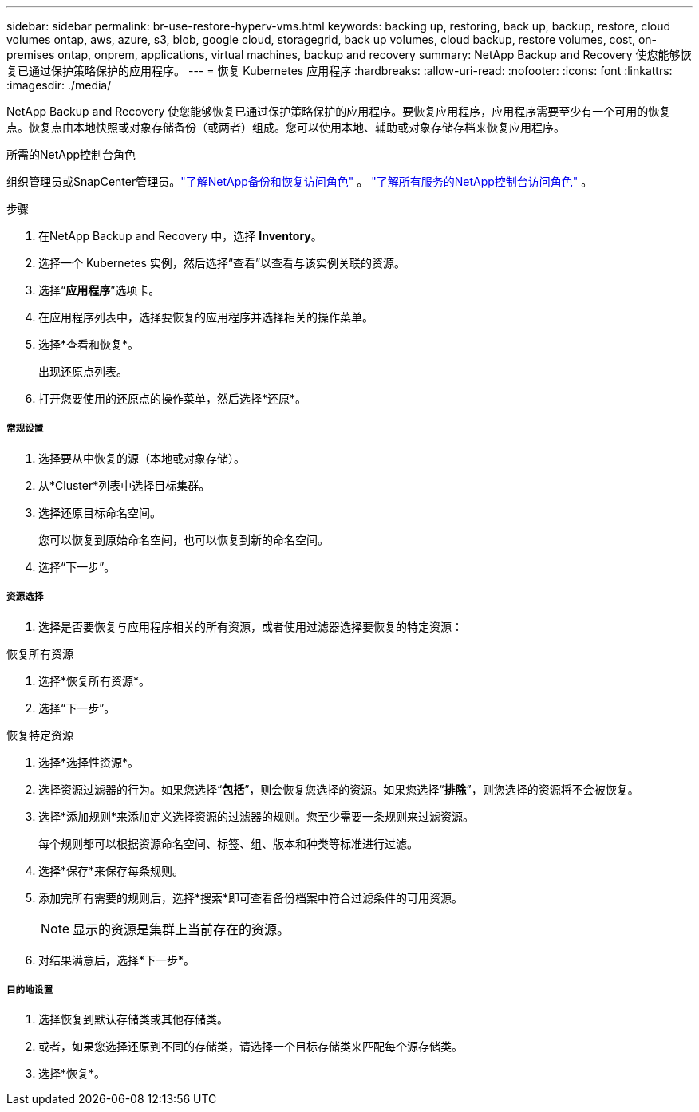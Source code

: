 ---
sidebar: sidebar 
permalink: br-use-restore-hyperv-vms.html 
keywords: backing up, restoring, back up, backup, restore, cloud volumes ontap, aws, azure, s3, blob, google cloud, storagegrid, back up volumes, cloud backup, restore volumes, cost, on-premises ontap, onprem, applications, virtual machines, backup and recovery 
summary: NetApp Backup and Recovery 使您能够恢复已通过保护策略保护的应用程序。 
---
= 恢复 Kubernetes 应用程序
:hardbreaks:
:allow-uri-read: 
:nofooter: 
:icons: font
:linkattrs: 
:imagesdir: ./media/


[role="lead"]
NetApp Backup and Recovery 使您能够恢复已通过保护策略保护的应用程序。要恢复应用程序，应用程序需要至少有一个可用的恢复点。恢复点由本地快照或对象存储备份（或两者）组成。您可以使用本地、辅助或对象存储存档来恢复应用程序。

.所需的NetApp控制台角色
组织管理员或SnapCenter管理员。link:reference-roles.html["了解NetApp备份和恢复访问角色"] 。 https://docs.netapp.com/us-en/console-setup-admin/reference-iam-predefined-roles.html["了解所有服务的NetApp控制台访问角色"^] 。

.步骤
. 在NetApp Backup and Recovery 中，选择 *Inventory*。
. 选择一个 Kubernetes 实例，然后选择“查看”以查看与该实例关联的资源。
. 选择“*应用程序*”选项卡。
. 在应用程序列表中，选择要恢复的应用程序并选择相关的操作菜单。
. 选择*查看和恢复*。
+
出现还原点列表。

. 打开您要使用的还原点的操作菜单，然后选择*还原*。


[discrete]
===== 常规设置

. 选择要从中恢复的源（本地或对象存储）。
. 从*Cluster*列表中选择目标集群。
. 选择还原目标命名空间。
+
您可以恢复到原始命名空间，也可以恢复到新的命名空间。

. 选择“下一步”。


[discrete]
===== 资源选择

. 选择是否要恢复与应用程序相关的所有资源，或者使用过滤器选择要恢复的特定资源：


[role="tabbed-block"]
====
.恢复所有资源
--
. 选择*恢复所有资源*。
. 选择“下一步”。


--
.恢复特定资源
--
. 选择*选择性资源*。
. 选择资源过滤器的行为。如果您选择“*包括*”，则会恢复您选择的资源。如果您选择“*排除*”，则您选择的资源将不会被恢复。
. 选择*添加规则*来添加定义选择资源的过滤器的规则。您至少需要一条规则来过滤资源。
+
每个规则都可以根据资源命名空间、标签、组、版本和种类等标准进行过滤。

. 选择*保存*来保存每条规则。
. 添加完所有需要的规则后，选择*搜索*即可查看备份档案中符合过滤条件的可用资源。
+

NOTE: 显示的资源是集群上当前存在的资源。

. 对结果满意后，选择*下一步*。


--
====
[discrete]
===== 目的地设置

. 选择恢复到默认存储类或其他存储类。
. 或者，如果您选择还原到不同的存储类，请选择一个目标存储类来匹配每个源存储类。
. 选择*恢复*。

